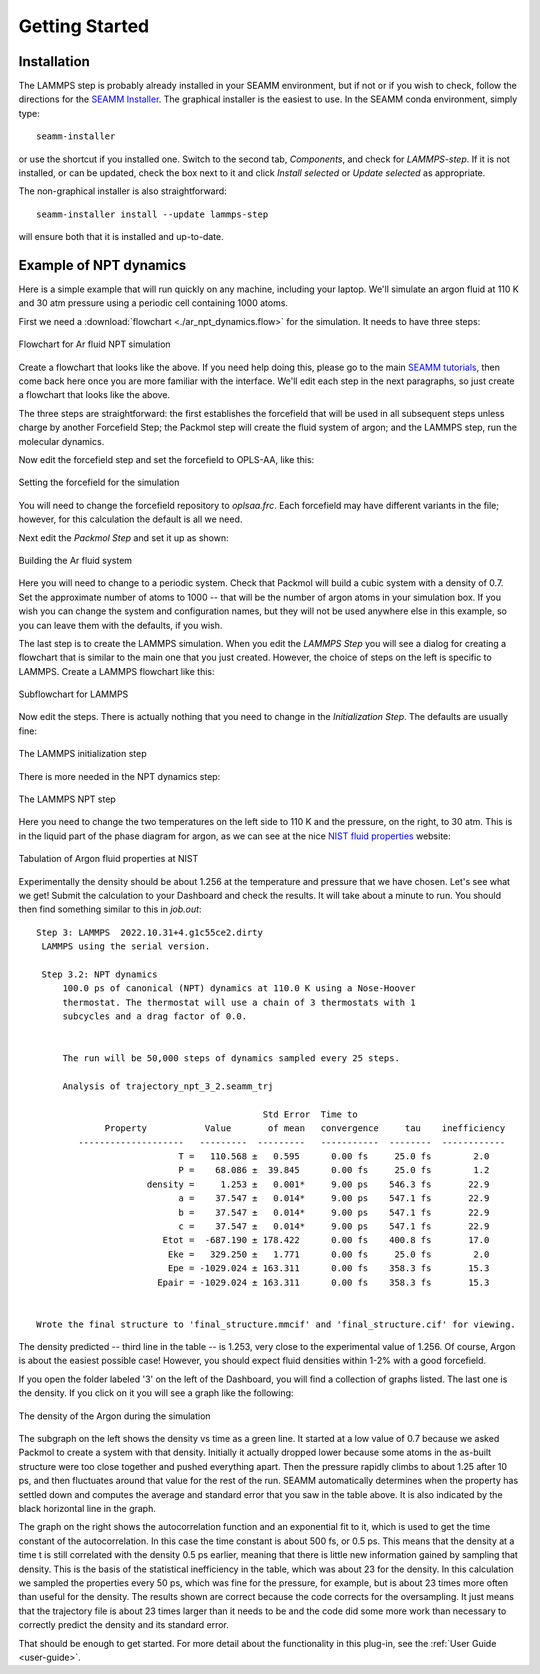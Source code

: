 ***************
Getting Started
***************

Installation
============
The LAMMPS step is probably already installed in your SEAMM environment, but
if not or if you wish to check, follow the directions for the `SEAMM Installer`_. The
graphical installer is the easiest to use. In the SEAMM conda environment, simply type::

  seamm-installer

or use the shortcut if you installed one. Switch to the second tab, `Components`, and
check for `LAMMPS-step`. If it is not installed, or can be updated, check the box
next to it and click `Install selected` or `Update selected` as appropriate.

The non-graphical installer is also straightforward::

  seamm-installer install --update lammps-step

will ensure both that it is installed and up-to-date.

.. _SEAMM Installer: https://molssi-seamm.github.io/installation/index.html

Example of NPT dynamics
=======================
Here is a simple example that will run quickly on any machine, including your
laptop. We'll simulate an argon fluid at 110 K and 30 atm pressure using a periodic cell
containing 1000 atoms.

First we need a :download:`flowchart <./ar_npt_dynamics.flow>` for the simulation. It
needs to have three steps:

.. figure:: flowchart.png
   :width: 300px
   :align: center
   :alt: Flowchart for Ar fluid simulation

   Flowchart for Ar fluid NPT simulation

Create a flowchart that looks like the above. If you need help doing this, please go to
the main `SEAMM tutorials`_, then come back here once you are more familiar with the
interface. We'll edit each step in the next paragraphs, so just create a flowchart that
looks like the above.

The three steps are straightforward: the first establishes the forcefield that will be
used in all subsequent steps unless charge by another Forcefield Step; the Packmol step
will create the fluid system of argon; and the LAMMPS step, run the molecular dynamics.

Now edit the forcefield step and set the forcefield to OPLS-AA, like this:

.. figure:: edit_forcefield.png
   :width: 600px
   :align: center
   :alt: Setting the forcefield

   Setting the forcefield for the simulation

You will need to change the forcefield repository to `oplsaa.frc`. Each forcefield may
have different variants in the file; however, for this calculation the default is all we
need.

Next edit the `Packmol Step` and set it up as shown:

.. figure:: edit_packmol.png
   :width: 600px
   :align: center
   :alt: Building the Ar fluid system

   Building the Ar fluid system

Here you will need to change to a periodic system. Check that Packmol will build a cubic
system with a density of 0.7. Set the approximate number of atoms to 1000 -- that will
be the number of argon atoms in your simulation box. If you wish you can change the
system and configuration names, but they will not be used anywhere else in this example,
so you can leave them with the defaults, if you wish.

The last step is to create the LAMMPS simulation. When you edit the `LAMMPS Step` you
will see a dialog for creating a flowchart that is similar to the main one that you just
created. However, the choice of steps on the left is specific to LAMMPS. Create a LAMMPS
flowchart like this:

.. figure:: lammps_flowchart.png
   :width: 300px
   :align: center
   :alt: Subflowchart for LAMMPS

   Subflowchart for LAMMPS

Now edit the steps. There is actually nothing that you need to change in the
`Initialization Step`. The defaults are usually fine:

.. figure:: edit_initialization.png
   :width: 600px
   :align: center
   :alt: The LAMMPS initialization step

   The LAMMPS initialization step

There is more needed in the NPT dynamics step:

.. figure:: edit_npt.png
   :width: 600px
   :align: center
   :alt: Dialog for the LAMMPS NPT step

   The LAMMPS NPT step

Here you need to change the two temperatures on the left side to 110 K and the pressure,
on the right, to 30 atm. This is in the liquid part of the phase diagram for argon, as
we can see at the nice `NIST fluid properties`_ website:

.. figure:: nist.png
   :width: 600px
   :align: center
   :alt: Table for the NIST fluid properties website

   Tabulation of Argon fluid properties at NIST
   
Experimentally the density should be about 1.256 at the temperature and pressure that we
have chosen. Let's see what we get! Submit the calculation to your Dashboard and check
the results. It will take about a minute to run. You should then find something similar
to this in `job.out`::

  Step 3: LAMMPS  2022.10.31+4.g1c55ce2.dirty
   LAMMPS using the serial version.

   Step 3.2: NPT dynamics
       100.0 ps of canonical (NPT) dynamics at 110.0 K using a Nose-Hoover
       thermostat. The thermostat will use a chain of 3 thermostats with 1
       subcycles and a drag factor of 0.0.

 
       The run will be 50,000 steps of dynamics sampled every 25 steps.
 
       Analysis of trajectory_npt_3_2.seamm_trj

                                             Std Error  Time to
               Property           Value       of mean   convergence     tau    inefficiency
          --------------------   ---------  ---------   -----------  --------  ------------
                             T =   110.568 ±   0.595      0.00 fs     25.0 fs        2.0
                             P =    68.086 ±  39.845      0.00 fs     25.0 fs        1.2
                       density =     1.253 ±   0.001*     9.00 ps    546.3 fs       22.9
                             a =    37.547 ±   0.014*     9.00 ps    547.1 fs       22.9
                             b =    37.547 ±   0.014*     9.00 ps    547.1 fs       22.9
                             c =    37.547 ±   0.014*     9.00 ps    547.1 fs       22.9
                          Etot =  -687.190 ± 178.422      0.00 fs    400.8 fs       17.0
                           Eke =   329.250 ±   1.771      0.00 fs     25.0 fs        2.0
                           Epe = -1029.024 ± 163.311      0.00 fs    358.3 fs       15.3
                         Epair = -1029.024 ± 163.311      0.00 fs    358.3 fs       15.3


  Wrote the final structure to 'final_structure.mmcif' and 'final_structure.cif' for viewing.

The density predicted -- third line in the table -- is 1.253, very close to the
experimental value of 1.256. Of course, Argon is about the easiest possible case!
However, you should expect fluid densities within 1-2% with a good forcefield.

If you open the folder labeled '3' on the left of the Dashboard, you will find a
collection of graphs listed. The last one is the density. If you click on it you will
see a graph like the following:

.. figure:: density.png
   :width: 800px
   :align: center
   :alt: The plot of the density vs time in the simulation

   The density of the Argon during the simulation

The subgraph on the left shows the density vs time as a green line. It started at a low
value of 0.7 because we asked Packmol to create a system with that density. Initially it
actually dropped lower because some atoms in the as-built structure were too close
together and pushed everything apart. Then the pressure rapidly climbs to about 1.25
after 10 ps, and then fluctuates around that value for the rest of the run. SEAMM
automatically determines when the property has settled down and computes the average and
standard error that you saw in the table above. It is also indicated by the black
horizontal line in the graph.

The graph on the right shows the autocorrelation function and an exponential fit to it,
which is used to get the time constant of the autocorrelation. In this case the time
constant is about 500 fs, or 0.5 ps. This means that the density at a time t is still
correlated with the density 0.5 ps earlier, meaning that there is little new information
gained by sampling that density. This is the basis of the statistical inefficiency in
the table, which was about 23 for the density. In this calculation we sampled the
properties every 50 ps, which was fine for the pressure, for example, but is about 23
times more often than useful for the density. The results shown are correct because the code
corrects for the oversampling. It just means that the trajectory file is about 23 times
larger than it needs to be and the code did some more work than necessary to correctly
predict the density and its standard error.

That should be enough to get started. For more detail about the functionality in this
plug-in, see the :ref:`User Guide <user-guide>`.

.. _SEAMM tutorials: https://molssi-seamm.github.io/getting_started/index.html
.. _NIST fluid properties: https://webbook.nist.gov/cgi/fluid.cgi?P=30&TLow=90&THigh=140&TInc=10&Digits=5&ID=C7440371&Action=Load&Type=IsoBar&TUnit=K&PUnit=atm&DUnit=g%2Fml&HUnit=kJ%2Fmol&WUnit=m%2Fs&VisUnit=uPa*s&STUnit=N%2Fm&RefState=DEF
